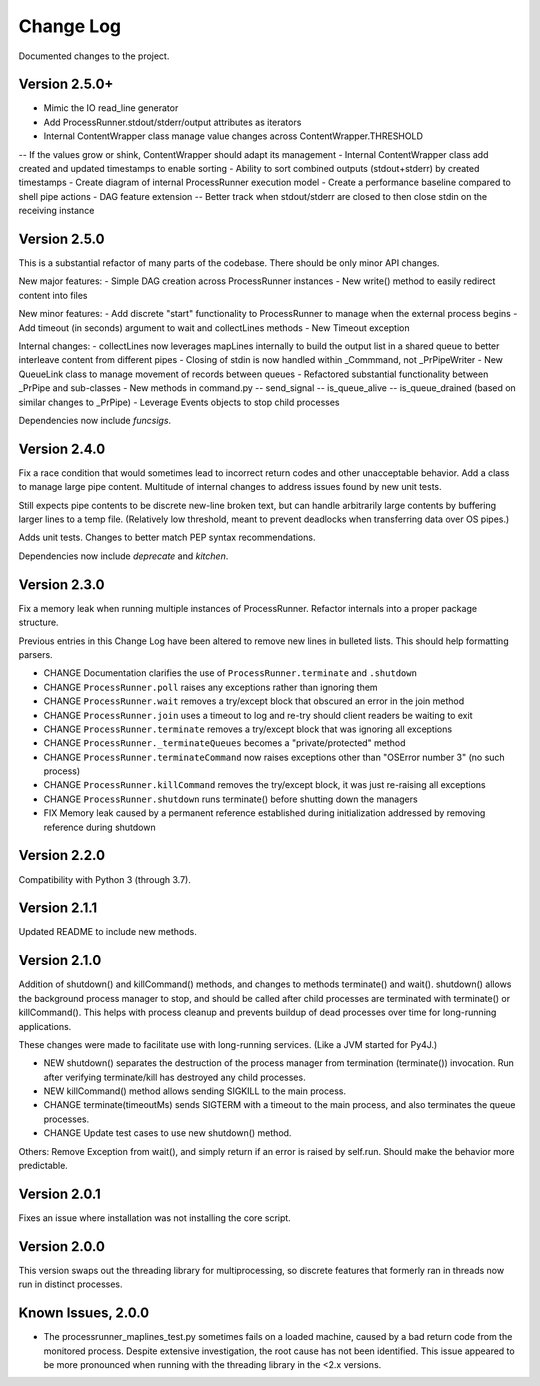 Change Log
==========
Documented changes to the project.

Version 2.5.0+
--------------
- Mimic the IO read_line generator
- Add ProcessRunner.stdout/stderr/output attributes as iterators
- Internal ContentWrapper class manage value changes across ContentWrapper.THRESHOLD
-- If the values grow or shink, ContentWrapper should adapt its management
- Internal ContentWrapper class add created and updated timestamps to enable sorting
- Ability to sort combined outputs (stdout+stderr) by created timestamps
- Create diagram of internal ProcessRunner execution model
- Create a performance baseline compared to shell pipe actions
- DAG feature extension
-- Better track when stdout/stderr are closed to then close stdin on the receiving instance

Version 2.5.0
-------------
This is a substantial refactor of many parts of the codebase. There should be
only minor API changes.

New major features:
- Simple DAG creation across ProcessRunner instances
- New write() method to easily redirect content into files

New minor features:
- Add discrete "start" functionality to ProcessRunner to manage when the external process begins
- Add timeout (in seconds) argument to wait and collectLines methods
- New Timeout exception

Internal changes:
- collectLines now leverages mapLines internally to build the output list in a shared queue to better interleave content from different pipes
- Closing of stdin is now handled within _Commmand, not _PrPipeWriter
- New QueueLink class to manage movement of records between queues
- Refactored substantial functionality between _PrPipe and sub-classes
- New methods in command.py
-- send_signal
-- is_queue_alive
-- is_queue_drained (based on similar changes to _PrPipe)
- Leverage Events objects to stop child processes

Dependencies now include `funcsigs`.

Version 2.4.0
-------------
Fix a race condition that would sometimes lead to incorrect return codes and
other unacceptable behavior. Add a class to manage large pipe content.
Multitude of internal changes to address issues found by new unit tests.

Still expects pipe contents to be discrete new-line broken text, but can handle
arbitrarily large contents by buffering larger lines to a temp file.
(Relatively low threshold, meant to prevent deadlocks when transferring data
over OS pipes.)

Adds unit tests. Changes to better match PEP syntax recommendations.

Dependencies now include `deprecate` and `kitchen`.

Version 2.3.0
-------------
Fix a memory leak when running multiple instances of ProcessRunner. Refactor
internals into a proper package structure.

Previous entries in this Change Log have been altered to remove new lines in bulleted lists. This should help formatting parsers.

- CHANGE Documentation clarifies the use of ``ProcessRunner.terminate`` and ``.shutdown``
- CHANGE ``ProcessRunner.poll`` raises any exceptions rather than ignoring them
- CHANGE ``ProcessRunner.wait`` removes a try/except block that obscured an error in the join method
- CHANGE ``ProcessRunner.join`` uses a timeout to log and re-try should client readers be waiting to exit
- CHANGE ``ProcessRunner.terminate`` removes a try/except block that was ignoring all exceptions
- CHANGE ``ProcessRunner._terminateQueues`` becomes a "private/protected" method
- CHANGE ``ProcessRunner.terminateCommand`` now raises exceptions other than "OSError number 3" (no such process)
- CHANGE ``ProcessRunner.killCommand`` removes the try/except block, it was just re-raising all exceptions
- CHANGE ``ProcessRunner.shutdown`` runs terminate() before shutting down the managers
- FIX Memory leak caused by a permanent reference established during initialization addressed by removing reference during shutdown

Version 2.2.0
-------------
Compatibility with Python 3 (through 3.7).

Version 2.1.1
-------------
Updated README to include new methods.

Version 2.1.0
-------------
Addition of shutdown() and killCommand() methods, and changes to methods
terminate() and wait(). shutdown() allows the background process manager to
stop, and should be called after child processes are terminated with terminate()
or killCommand(). This helps with process cleanup and prevents buildup of dead
processes over time for long-running applications.

These changes were made to facilitate use with long-running services. (Like a
JVM started for Py4J.)

- NEW shutdown() separates the destruction of the process manager from termination (terminate()) invocation. Run after verifying terminate/kill has destroyed any child processes.
- NEW killCommand() method allows sending SIGKILL to the main process.
- CHANGE terminate(timeoutMs) sends SIGTERM with a timeout to the main process, and also terminates the queue processes.
- CHANGE Update test cases to use new shutdown() method.

Others:
Remove Exception from wait(), and simply return if an error is raised by
self.run. Should make the behavior more predictable.

Version 2.0.1
-------------
Fixes an issue where installation was not installing the core script.

Version 2.0.0
-------------
This version swaps out the threading library for multiprocessing, so discrete
features that formerly ran in threads now run in distinct processes.

Known Issues, 2.0.0
-------------------
- The processrunner_maplines_test.py sometimes fails on a loaded machine, caused by a bad return code from the monitored process. Despite extensive investigation, the root cause has not been identified. This issue appeared to be more pronounced when running with the threading library in the <2.x versions.
